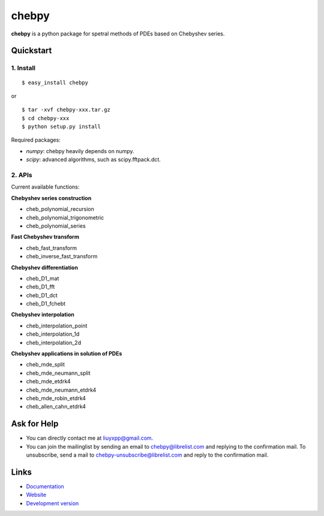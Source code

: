 chebpy
======

**chebpy** is a python package for spetral methods of PDEs based on
Chebyshev series. 

Quickstart
----------

1. Install
^^^^^^^^^^

::

    $ easy_install chebpy

or

::

    $ tar -xvf chebpy-xxx.tar.gz
    $ cd chebpy-xxx
    $ python setup.py install

Required packages:

* `numpy`: chebpy heavily depends on numpy.
* `scipy`: advanced algorithms, such as scipy.fftpack.dct.

2. APIs
^^^^^^^^
Current available functions:

**Chebyshev series construction**

* cheb_polynomial_recursion
* cheb_polynomial_trigonometric
* cheb_polynomial_series

**Fast Chebyshev transform**

* cheb_fast_transform
* cheb_inverse_fast_transform

**Chebyshev differentiation**

* cheb_D1_mat
* cheb_D1_fft
* cheb_D1_dct
* cheb_D1_fchebt

**Chebyshev interpolation**

* cheb_interpolation_point
* cheb_interpolation_1d
* cheb_interpolation_2d

**Chebyshev applications in solution of PDEs**

* cheb_mde_split
* cheb_mde_neumann_split
* cheb_mde_etdrk4
* cheb_mde_neumann_etdrk4
* cheb_mde_robin_etdrk4
* cheb_allen_cahn_etdrk4

Ask for Help
------------

* You can directly contact me at liuyxpp@gmail.com.
* You can join the mailinglist by sending an email to chebpy@librelist.com 
  and replying to the confirmation mail. 
  To unsubscribe, send a mail to chebpy-unsubscribe@librelist.com 
  and reply to the confirmation mail.

Links
-----

* `Documentation <http://pypi.python.org/pypi/chebpy>`_
* `Website <http://ngpy.org>`_
* `Development version <http://bitbucket.org/liuyxpp/chebpy/>`_

